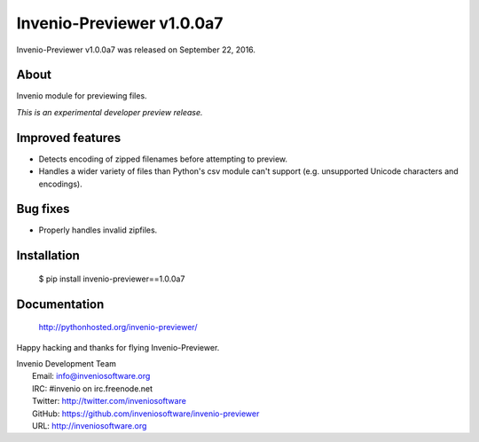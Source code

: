 ============================
 Invenio-Previewer v1.0.0a7
============================

Invenio-Previewer v1.0.0a7 was released on September 22, 2016.

About
-----

Invenio module for previewing files.

*This is an experimental developer preview release.*

Improved features
-----------------

- Detects encoding of zipped filenames before attempting to preview.
- Handles a wider variety of files than Python's csv module can't
  support (e.g. unsupported Unicode characters and encodings).

Bug fixes
---------

- Properly handles invalid zipfiles.


Installation
------------

   $ pip install invenio-previewer==1.0.0a7

Documentation
-------------

   http://pythonhosted.org/invenio-previewer/

Happy hacking and thanks for flying Invenio-Previewer.

| Invenio Development Team
|   Email: info@inveniosoftware.org
|   IRC: #invenio on irc.freenode.net
|   Twitter: http://twitter.com/inveniosoftware
|   GitHub: https://github.com/inveniosoftware/invenio-previewer
|   URL: http://inveniosoftware.org
